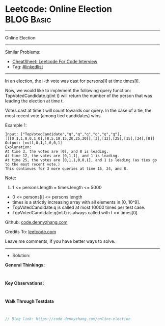 * Leetcode: Online Election                                      :BLOG:Basic:
#+STARTUP: showeverything
#+OPTIONS: toc:nil \n:t ^:nil creator:nil d:nil
:PROPERTIES:
:type:     linkedlist
:END:
---------------------------------------------------------------------
Online Election
---------------------------------------------------------------------
#+BEGIN_HTML
<a href="https://github.com/dennyzhang/code.dennyzhang.com/tree/master/problems/online-election"><img align="right" width="200" height="183" src="https://www.dennyzhang.com/wp-content/uploads/denny/watermark/github.png" /></a>
#+END_HTML
Similar Problems:
- [[https://cheatsheet.dennyzhang.com/cheatsheet-leetcode-A4][CheatSheet: Leetcode For Code Interview]]
- Tag: [[https://code.dennyzhang.com/review-linkedlist][#linkedlist]]
---------------------------------------------------------------------
In an election, the i-th vote was cast for persons[i] at time times[i].

Now, we would like to implement the following query function: TopVotedCandidate.q(int t) will return the number of the person that was leading the election at time t.  

Votes cast at time t will count towards our query.  In the case of a tie, the most recent vote (among tied candidates) wins.

Example 1:
#+BEGIN_EXAMPLE
Input: ["TopVotedCandidate","q","q","q","q","q","q"], [[[0,1,1,0,0,1,0],[0,5,10,15,20,25,30]],[3],[12],[25],[15],[24],[8]]
Output: [null,0,1,1,0,0,1]
Explanation: 
At time 3, the votes are [0], and 0 is leading.
At time 12, the votes are [0,1,1], and 1 is leading.
At time 25, the votes are [0,1,1,0,0,1], and 1 is leading (as ties go to the most recent vote.)
This continues for 3 more queries at time 15, 24, and 8.
#+END_EXAMPLE
 
Note:

1. 1 <= persons.length = times.length <= 5000
- 0 <= persons[i] <= persons.length
- times is a strictly increasing array with all elements in [0, 10^9].
- TopVotedCandidate.q is called at most 10000 times per test case.
- TopVotedCandidate.q(int t) is always called with t >= times[0].

Github: [[https://github.com/dennyzhang/code.dennyzhang.com/tree/master/problems/online-election][code.dennyzhang.com]]

Credits To: [[https://leetcode.com/problems/online-election/description/][leetcode.com]]

Leave me comments, if you have better ways to solve.
---------------------------------------------------------------------
- Solution:

*General Thinkings:*
#+BEGIN_EXAMPLE

#+END_EXAMPLE

*Key Observations:*
#+BEGIN_EXAMPLE

#+END_EXAMPLE

*Walk Through Testdata*
#+BEGIN_EXAMPLE

#+END_EXAMPLE

#+BEGIN_SRC go
// Blog link: https://code.dennyzhang.com/online-election

#+END_SRC

#+BEGIN_HTML
<div style="overflow: hidden;">
<div style="float: left; padding: 5px"> <a href="https://www.linkedin.com/in/dennyzhang001"><img src="https://www.dennyzhang.com/wp-content/uploads/sns/linkedin.png" alt="linkedin" /></a></div>
<div style="float: left; padding: 5px"><a href="https://github.com/dennyzhang"><img src="https://www.dennyzhang.com/wp-content/uploads/sns/github.png" alt="github" /></a></div>
<div style="float: left; padding: 5px"><a href="https://www.dennyzhang.com/slack" target="_blank" rel="nofollow"><img src="https://www.dennyzhang.com/wp-content/uploads/sns/slack.png" alt="slack"/></a></div>
</div>
#+END_HTML
